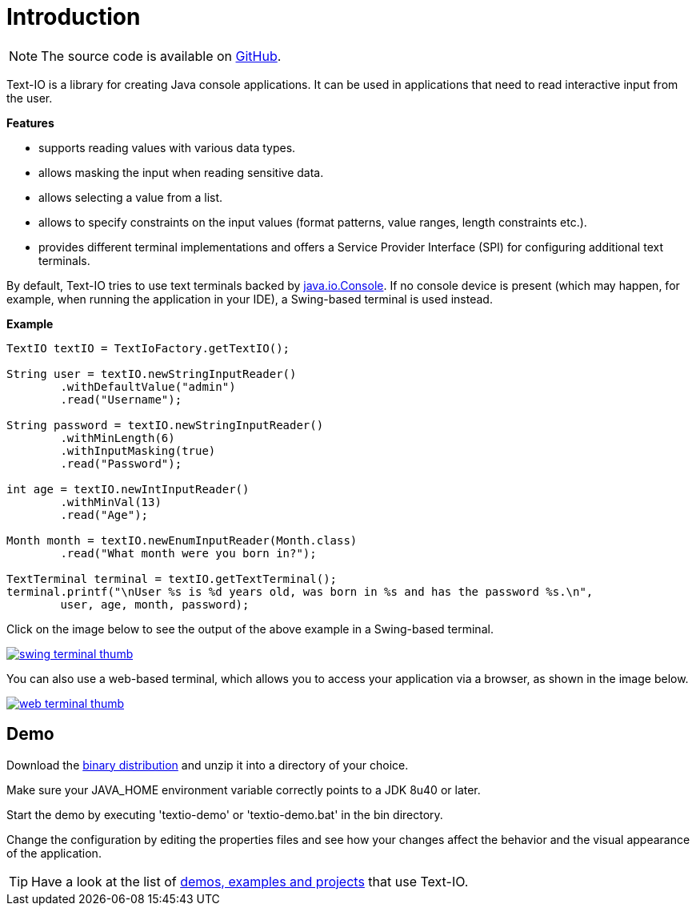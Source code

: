 [[introduction]]
= Introduction

NOTE: The source code is available on https://github.com/beryx/text-io[GitHub].

Text-IO is a library for creating Java console applications.
It can be used in applications that need to read interactive input from the user.

*Features*

- supports reading values with various data types.
- allows masking the input when reading sensitive data.
- allows selecting a value from a list.
- allows to specify constraints on the input values (format patterns, value ranges, length constraints etc.).
- provides different terminal implementations and offers a Service Provider Interface (SPI) for configuring additional text terminals.

By default, Text-IO tries to use text terminals backed by http://docs.oracle.com/javase/8/docs/api/java/io/Console.html[java.io.Console].
If no console device is present (which may happen, for example, when running the application in your IDE),
a Swing-based terminal is used instead.

*Example*

[source, java]
----
TextIO textIO = TextIoFactory.getTextIO();

String user = textIO.newStringInputReader()
        .withDefaultValue("admin")
        .read("Username");

String password = textIO.newStringInputReader()
        .withMinLength(6)
        .withInputMasking(true)
        .read("Password");

int age = textIO.newIntInputReader()
        .withMinVal(13)
        .read("Age");

Month month = textIO.newEnumInputReader(Month.class)
        .read("What month were you born in?");

TextTerminal terminal = textIO.getTextTerminal();
terminal.printf("\nUser %s is %d years old, was born in %s and has the password %s.\n",
        user, age, month, password);
----

Click on the image below to see the output of the above example in a Swing-based terminal.

image::swing-terminal-thumb.gif[role="thumb" link="https://github.com/beryx/text-io/raw/master/doc/img/swing-terminal-animated.gif"]


You can also use a web-based terminal, which allows you to access your application via a browser, as shown in the image below.

image::web-terminal-thumb.gif[role="thumb" link="https://github.com/beryx/text-io/raw/master/doc/img/web-terminal-animated.gif"]


== Demo

Download the https://github.com/beryx/{project-name}/releases/download/v{project-version}/textio-demo-{project-version}.zip[binary distribution] and unzip it into a directory of your choice.

Make sure your JAVA_HOME environment variable correctly points to a JDK 8u40 or later.

Start the demo by executing 'textio-demo' or 'textio-demo.bat' in the bin directory.

Change the configuration by editing the properties files and see how your changes affect the behavior and the visual appearance of the application.

TIP: Have a look at the list of
https://github.com/beryx/text-io/wiki/Demos,-Examples-and-Projects-using-Text-IO[demos, examples and projects] that use Text-IO.
